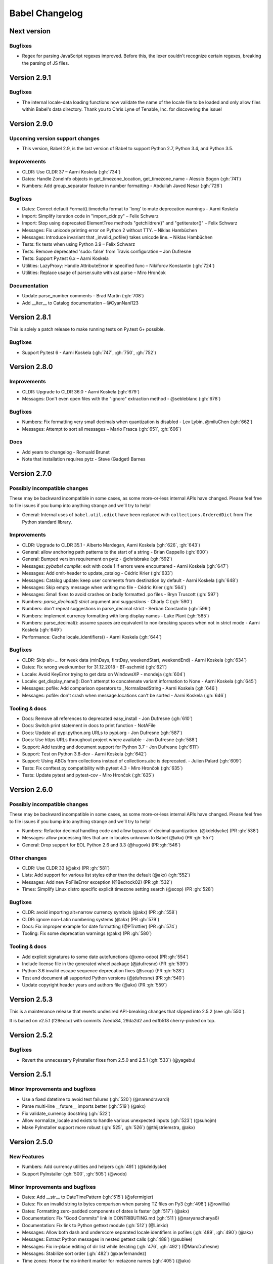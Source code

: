 Babel Changelog
===============

Next version
--------------

Bugfixes
~~~~~~~~

* Regex for parsing JavaScript regexes improved. Before this, the lexer couldn't recognize certain regexes,
  breaking the parsing of JS files.

Version 2.9.1
-------------

Bugfixes
~~~~~~~~

* The internal locale-data loading functions now validate the name of the locale file to be loaded and only
  allow files within Babel's data directory.  Thank you to Chris Lyne of Tenable, Inc. for discovering the issue!

Version 2.9.0
-------------

Upcoming version support changes
~~~~~~~~~~~~~~~~~~~~~~~~~~~~~~~~

* This version, Babel 2.9, is the last version of Babel to support Python 2.7, Python 3.4, and Python 3.5.

Improvements
~~~~~~~~~~~~

* CLDR: Use CLDR 37 – Aarni Koskela (:gh:`734`)
* Dates: Handle ZoneInfo objects in get_timezone_location, get_timezone_name - Alessio Bogon (:gh:`741`)
* Numbers: Add group_separator feature in number formatting - Abdullah Javed Nesar (:gh:`726`)

Bugfixes
~~~~~~~~

* Dates: Correct default Format().timedelta format to 'long' to mute deprecation warnings – Aarni Koskela
* Import: Simplify iteration code in "import_cldr.py" – Felix Schwarz
* Import: Stop using deprecated ElementTree methods "getchildren()" and "getiterator()" – Felix Schwarz
* Messages: Fix unicode printing error on Python 2 without TTY. – Niklas Hambüchen
* Messages: Introduce invariant that _invalid_pofile() takes unicode line. – Niklas Hambüchen
* Tests: fix tests when using Python 3.9 – Felix Schwarz
* Tests: Remove deprecated 'sudo: false' from Travis configuration – Jon Dufresne
* Tests: Support Py.test 6.x – Aarni Koskela
* Utilities: LazyProxy: Handle AttributeError in specified func – Nikiforov Konstantin (:gh:`724`)
* Utilities: Replace usage of parser.suite with ast.parse – Miro Hrončok

Documentation
~~~~~~~~~~~~~

* Update parse_number comments – Brad Martin (:gh:`708`)
* Add __iter__ to Catalog documentation – @CyanNani123

Version 2.8.1
-------------

This is solely a patch release to make running tests on Py.test 6+ possible.

Bugfixes
~~~~~~~~

* Support Py.test 6 - Aarni Koskela (:gh:`747`, :gh:`750`, :gh:`752`)

Version 2.8.0
-------------

Improvements
~~~~~~~~~~~~

* CLDR: Upgrade to CLDR 36.0 - Aarni Koskela (:gh:`679`)
* Messages: Don't even open files with the "ignore" extraction method - @sebleblanc (:gh:`678`)

Bugfixes
~~~~~~~~

* Numbers: Fix formatting very small decimals when quantization is disabled - Lev Lybin, @miluChen (:gh:`662`)
* Messages: Attempt to sort all messages – Mario Frasca (:gh:`651`, :gh:`606`)

Docs
~~~~

* Add years to changelog - Romuald Brunet
* Note that installation requires pytz - Steve (Gadget) Barnes

Version 2.7.0
-------------

Possibly incompatible changes
~~~~~~~~~~~~~~~~~~~~~~~~~~~~~

These may be backward incompatible in some cases, as some more-or-less internal
APIs have changed. Please feel free to file issues if you bump into anything
strange and we'll try to help!

* General: Internal uses of ``babel.util.odict`` have been replaced with
  ``collections.OrderedDict`` from The Python standard library.

Improvements
~~~~~~~~~~~~

* CLDR: Upgrade to CLDR 35.1 - Alberto Mardegan, Aarni Koskela (:gh:`626`, :gh:`643`)
* General: allow anchoring path patterns to the start of a string - Brian Cappello (:gh:`600`)
* General: Bumped version requirement on pytz - @chrisbrake (:gh:`592`)
* Messages: `pybabel compile`: exit with code 1 if errors were encountered - Aarni Koskela (:gh:`647`)
* Messages: Add omit-header to update_catalog - Cédric Krier (:gh:`633`)
* Messages: Catalog update: keep user comments from destination by default - Aarni Koskela (:gh:`648`)
* Messages: Skip empty message when writing mo file - Cédric Krier (:gh:`564`)
* Messages: Small fixes to avoid crashes on badly formatted .po files - Bryn Truscott (:gh:`597`)
* Numbers: `parse_decimal()` `strict` argument and `suggestions` - Charly C (:gh:`590`)
* Numbers: don't repeat suggestions in parse_decimal strict - Serban Constantin (:gh:`599`)
* Numbers: implement currency formatting with long display names - Luke Plant (:gh:`585`)
* Numbers: parse_decimal(): assume spaces are equivalent to non-breaking spaces when not in strict mode - Aarni Koskela (:gh:`649`)
* Performance: Cache locale_identifiers() - Aarni Koskela (:gh:`644`)

Bugfixes
~~~~~~~~

* CLDR: Skip alt=... for week data (minDays, firstDay, weekendStart, weekendEnd) - Aarni Koskela (:gh:`634`)
* Dates: Fix wrong weeknumber for 31.12.2018 - BT-sschmid (:gh:`621`)
* Locale: Avoid KeyError trying to get data on WindowsXP - mondeja (:gh:`604`)
* Locale: get_display_name(): Don't attempt to concatenate variant information to None - Aarni Koskela (:gh:`645`)
* Messages: pofile: Add comparison operators to _NormalizedString - Aarni Koskela (:gh:`646`)
* Messages: pofile: don't crash when message.locations can't be sorted - Aarni Koskela (:gh:`646`)

Tooling & docs
~~~~~~~~~~~~~~

* Docs: Remove all references to deprecated easy_install - Jon Dufresne (:gh:`610`)
* Docs: Switch print statement in docs to print function - NotAFile
* Docs: Update all pypi.python.org URLs to pypi.org - Jon Dufresne (:gh:`587`)
* Docs: Use https URLs throughout project where available - Jon Dufresne (:gh:`588`)
* Support: Add testing and document support for Python 3.7 - Jon Dufresne (:gh:`611`)
* Support: Test on Python 3.8-dev - Aarni Koskela (:gh:`642`)
* Support: Using ABCs from collections instead of collections.abc is deprecated. - Julien Palard (:gh:`609`)
* Tests: Fix conftest.py compatibility with pytest 4.3 - Miro Hrončok (:gh:`635`)
* Tests: Update pytest and pytest-cov - Miro Hrončok (:gh:`635`)

Version 2.6.0
-------------

Possibly incompatible changes
~~~~~~~~~~~~~~~~~~~~~~~~~~~~~

These may be backward incompatible in some cases, as some more-or-less internal APIs have changed.
Please feel free to file issues if you bump into anything strange and we'll try to help!

* Numbers: Refactor decimal handling code and allow bypass of decimal quantization. (@kdeldycke) (PR :gh:`538`)
* Messages: allow processing files that are in locales unknown to Babel (@akx) (PR :gh:`557`)
* General: Drop support for EOL Python 2.6 and 3.3 (@hugovk) (PR :gh:`546`)

Other changes
~~~~~~~~~~~~~

* CLDR: Use CLDR 33 (@akx) (PR :gh:`581`)
* Lists: Add support for various list styles other than the default (@akx) (:gh:`552`)
* Messages: Add new PoFileError exception (@Bedrock02) (PR :gh:`532`)
* Times: Simplify Linux distro specific explicit timezone setting search (@scop) (PR :gh:`528`)

Bugfixes
~~~~~~~~

* CLDR: avoid importing alt=narrow currency symbols (@akx) (PR :gh:`558`)
* CLDR: ignore non-Latin numbering systems (@akx) (PR :gh:`579`)
* Docs: Fix improper example for date formatting (@PTrottier) (PR :gh:`574`)
* Tooling: Fix some deprecation warnings (@akx) (PR :gh:`580`)

Tooling & docs
~~~~~~~~~~~~~~

* Add explicit signatures to some date autofunctions (@xmo-odoo) (PR :gh:`554`)
* Include license file in the generated wheel package (@jdufresne) (PR :gh:`539`)
* Python 3.6 invalid escape sequence deprecation fixes (@scop) (PR :gh:`528`)
* Test and document all supported Python versions (@jdufresne) (PR :gh:`540`)
* Update copyright header years and authors file (@akx) (PR :gh:`559`)


Version 2.5.3
-------------

This is a maintenance release that reverts undesired API-breaking changes that slipped into 2.5.2
(see :gh:`550`).

It is based on v2.5.1 (f29eccd) with commits 7cedb84, 29da2d2 and edfb518 cherry-picked on top.

Version 2.5.2
-------------

Bugfixes
~~~~~~~~

* Revert the unnecessary PyInstaller fixes from 2.5.0 and 2.5.1 (:gh:`533`) (@yagebu)

Version 2.5.1
-------------

Minor Improvements and bugfixes
~~~~~~~~~~~~~~~~~~~~~~~~~~~~~~~

* Use a fixed datetime to avoid test failures (:gh:`520`) (@narendravardi)
* Parse multi-line __future__ imports better (:gh:`519`) (@akx)
* Fix validate_currency docstring (:gh:`522`)
* Allow normalize_locale and exists to handle various unexpected inputs (:gh:`523`) (@suhojm)
* Make PyInstaller support more robust (:gh:`525`, :gh:`526`) (@thijstriemstra, @akx)


Version 2.5.0
-------------

New Features
~~~~~~~~~~~~

* Numbers: Add currency utilities and helpers (:gh:`491`) (@kdeldycke)
* Support PyInstaller (:gh:`500`, :gh:`505`) (@wodo)

Minor Improvements and bugfixes
~~~~~~~~~~~~~~~~~~~~~~~~~~~~~~~

* Dates: Add __str__ to DateTimePattern (:gh:`515`) (@sfermigier)
* Dates: Fix an invalid string to bytes comparison when parsing TZ files on Py3 (:gh:`498`) (@rowillia)
* Dates: Formatting zero-padded components of dates is faster (:gh:`517`) (@akx)
* Documentation: Fix "Good Commits" link in CONTRIBUTING.md (:gh:`511`) (@naryanacharya6)
* Documentation: Fix link to Python gettext module (:gh:`512`) (@Linkid)
* Messages: Allow both dash and underscore separated locale identifiers in pofiles (:gh:`489`, :gh:`490`) (@akx)
* Messages: Extract Python messages in nested gettext calls (:gh:`488`) (@sublee)
* Messages: Fix in-place editing of dir list while iterating (:gh:`476`, :gh:`492`) (@MarcDufresne)
* Messages: Stabilize sort order (:gh:`482`) (@xavfernandez)
* Time zones: Honor the no-inherit marker for metazone names (:gh:`405`) (@akx)


Version 2.4.0
-------------

New Features
~~~~~~~~~~~~

Some of these changes might break your current code and/or tests.

* CLDR: CLDR 29 is now used instead of CLDR 28 (:gh:`405`) (@akx)
* Messages: Add option 'add_location' for location line formatting (:gh:`438`, :gh:`459`) (@rrader, @alxpy)
* Numbers: Allow full control of decimal behavior (:gh:`410`) (@etanol)

Minor Improvements and bugfixes
~~~~~~~~~~~~~~~~~~~~~~~~~~~~~~~

* Documentation: Improve Date Fields descriptions (:gh:`450`) (@ldwoolley)
* Documentation: Typo fixes and documentation improvements (:gh:`406`, :gh:`412`, :gh:`403`, :gh:`440`, :gh:`449`, :gh:`463`) (@zyegfryed, @adamchainz, @jwilk, @akx, @roramirez, @abhishekcs10)
* Messages: Default to UTF-8 source encoding instead of ISO-8859-1 (:gh:`399`) (@asottile)
* Messages: Ensure messages are extracted in the order they were passed in (:gh:`424`) (@ngrilly)
* Messages: Message extraction for JSX files is improved (:gh:`392`, :gh:`396`, :gh:`425`) (@karloskar, @georgschoelly)
* Messages: PO file reading supports multi-line obsolete units (:gh:`429`) (@mbirtwell)
* Messages: Python message extractor respects unicode_literals in __future__ (:gh:`427`) (@sublee)
* Messages: Roundtrip Language headers (:gh:`420`) (@kruton)
* Messages: units before obsolete units are no longer erroneously marked obsolete (:gh:`452`) (@mbirtwell)
* Numbers: `parse_pattern` now preserves the full original pattern (:gh:`414`) (@jtwang)
* Numbers: Fix float conversion in `extract_operands` (:gh:`435`) (@akx)
* Plurals: Fix plural forms for Czech and Slovak locales (:gh:`373`) (@ykshatroff)
* Plurals: More plural form fixes based on Mozilla and CLDR references (:gh:`431`) (@mshenfield)


Internal improvements
~~~~~~~~~~~~~~~~~~~~~

* Local times are constructed correctly in tests (:gh:`411`) (@etanol)
* Miscellaneous small improvements (:gh:`437`) (@scop)
* Regex flags are extracted from the regex strings (:gh:`462`) (@singingwolfboy)
* The PO file reader is now a class and has seen some refactoring (:gh:`429`, :gh:`452`) (@mbirtwell)


Version 2.3.4
-------------

(Bugfix release, released on April 22th 2016)

Bugfixes
~~~~~~~~

* CLDR: The lxml library is no longer used for CLDR importing, so it should not cause strange failures either. Thanks to @aronbierbaum for the bug report and @jtwang for the fix. (https://github.com/python-babel/babel/pull/393)
* CLI: Every last single CLI usage regression should now be gone, and both distutils and stand-alone CLIs should work as they have in the past. Thanks to @paxswill and @ajaeger for bug reports. (https://github.com/python-babel/babel/pull/389)

Version 2.3.3
-------------

(Bugfix release, released on April 12th 2016)

Bugfixes
~~~~~~~~

* CLI: Usage regressions that had snuck in between 2.2 and 2.3 should be no more. (https://github.com/python-babel/babel/pull/386) Thanks to @ajaeger, @sebdiem and @jcristovao for bug reports and patches.

Version 2.3.2
-------------

(Bugfix release, released on April 9th 2016)

Bugfixes
~~~~~~~~

* Dates: Period (am/pm) formatting was broken in certain locales (namely zh_TW). Thanks to @jun66j5 for the bug report. (:gh:`378`, :gh:`379`)

Version 2.3.1
-------------

(Bugfix release because of deployment problems, released on April 8th 2016)

Version 2.3
-----------

(Feature release, released on April 8th 2016)

Internal improvements
~~~~~~~~~~~~~~~~~~~~~

* The CLI frontend and Distutils commands use a shared implementation (https://github.com/python-babel/babel/pull/311)
* PyPy3 is supported (https://github.com/python-babel/babel/pull/343)

Features
~~~~~~~~

* CLDR: Add an API for territory language data (https://github.com/python-babel/babel/pull/315)
* Core: Character order and measurement system data is imported and exposed (https://github.com/python-babel/babel/pull/368)
* Dates: Add an API for time interval formatting (https://github.com/python-babel/babel/pull/316)
* Dates: More pattern formats and lengths are supported (https://github.com/python-babel/babel/pull/347)
* Dates: Period IDs are imported and exposed (https://github.com/python-babel/babel/pull/349)
* Dates: Support for date-time skeleton formats has been added (https://github.com/python-babel/babel/pull/265)
* Dates: Timezone formatting has been improved (https://github.com/python-babel/babel/pull/338)
* Messages: JavaScript extraction now supports dotted names, ES6 template strings and JSX tags (https://github.com/python-babel/babel/pull/332)
* Messages: npgettext is recognized by default (https://github.com/python-babel/babel/pull/341)
* Messages: The CLI learned to accept multiple domains (https://github.com/python-babel/babel/pull/335)
* Messages: The extraction commands now accept filenames in addition to directories (https://github.com/python-babel/babel/pull/324)
* Units: A new API for unit formatting is implemented (https://github.com/python-babel/babel/pull/369)

Bugfixes
~~~~~~~~

* Core: Mixed-case locale IDs work more reliably (https://github.com/python-babel/babel/pull/361)
* Dates: S...S formats work correctly now (https://github.com/python-babel/babel/pull/360)
* Messages: All messages are now sorted correctly if sorting has been specified (https://github.com/python-babel/babel/pull/300)
* Messages: Fix the unexpected behavior caused by catalog header updating (e0e7ef1) (https://github.com/python-babel/babel/pull/320)
* Messages: Gettext operands are now generated correctly (https://github.com/python-babel/babel/pull/295)
* Messages: Message extraction has been taught to detect encodings better (https://github.com/python-babel/babel/pull/274)

Version 2.2
-----------

(Feature release, released on January 2nd 2016)

Bugfixes
~~~~~~~~

* General: Add __hash__ to Locale. (:gh:`303`) (2aa8074)
* General: Allow files with BOM if they're UTF-8 (:gh:`189`) (da87edd)
* General: localedata directory is now locale-data (:gh:`109`) (2d1882e)
* General: odict: Fix pop method (0a9e97e)
* General: Removed uses of datetime.date class from .dat files (:gh:`174`) (94f6830)
* Messages: Fix plural selection for Chinese (531f666)
* Messages: Fix typo and add semicolon in plural_forms (5784501)
* Messages: Flatten NullTranslations.files into a list (ad11101)
* Times: FixedOffsetTimezone: fix display of negative offsets (d816803)

Features
~~~~~~~~

* CLDR: Update to CLDR 28 (:gh:`292`) (9f7f4d0)
* General: Add __copy__ and __deepcopy__ to LazyProxy. (a1cc3f1)
* General: Add official support for Python 3.4 and 3.5
* General: Improve odict performance by making key search O(1) (6822b7f)
* Locale: Add an ordinal_form property to Locale (:gh:`270`) (b3f3430)
* Locale: Add support for list formatting (37ce4fa, be6e23d)
* Locale: Check inheritance exceptions first (3ef0d6d)
* Messages: Allow file locations without line numbers (:gh:`279`) (79bc781)
* Messages: Allow passing a callable to `extract()` (:gh:`289`) (3f58516)
* Messages: Support 'Language' header field of PO files (:gh:`76`) (3ce842b)
* Messages: Update catalog headers from templates (e0e7ef1)
* Numbers: Properly load and expose currency format types (:gh:`201`) (df676ab)
* Numbers: Use cdecimal by default when available (b6169be)
* Numbers: Use the CLDR's suggested number of decimals for format_currency (:gh:`139`) (201ed50)
* Times: Add format_timedelta(format='narrow') support (edc5eb5)

Version 2.1
-----------

(Bugfix/minor feature release, released on September 25th 2015)

- Parse and honour the locale inheritance exceptions
  (:gh:`97`)
- Fix Locale.parse using ``global.dat`` incompatible types
  (:gh:`174`)
- Fix display of negative offsets in ``FixedOffsetTimezone``
  (:gh:`214`)
- Improved odict performance which is used during localization file
  build, should improve compilation time for large projects
- Add support for "narrow" format for ``format_timedelta``
- Add universal wheel support
- Support 'Language' header field in .PO files
  (fixes :gh:`76`)
- Test suite enhancements (coverage, broken tests fixed, etc)
- Documentation updated

Version 2.0
-----------

(Released on July 27th 2015, codename Second Coming)

- Added support for looking up currencies that belong to a territory
  through the :func:`babel.numbers.get_territory_currencies`
  function.
- Improved Python 3 support.
- Fixed some broken tests for timezone behavior.
- Improved various smaller things for dealing with dates.

Version 1.4
-----------

(bugfix release, release date to be decided)

- Fixed a bug that caused deprecated territory codes not being
  converted properly by the subtag resolving.  This for instance
  showed up when trying to use ``und_UK`` as a language code
  which now properly resolves to ``en_GB``.
- Fixed a bug that made it impossible to import the CLDR data
  from scratch on windows systems.

Version 1.3
-----------

(bugfix release, released on July 29th 2013)

- Fixed a bug in likely-subtag resolving for some common locales.
  This primarily makes ``zh_CN`` work again which was broken
  due to how it was defined in the likely subtags combined with
  our broken resolving.  This fixes :gh:`37`.
- Fixed a bug that caused pybabel to break when writing to stdout
  on Python 3.
- Removed a stray print that was causing issues when writing to
  stdout for message catalogs.

Version 1.2
-----------

(bugfix release, released on July 27th 2013)

- Included all tests in the tarball.  Previously the include
  skipped past recursive folders.
- Changed how tests are invoked and added separate standalone
  test command.  This simplifies testing of the package for
  linux distributors.

Version 1.1
-----------

(bugfix release, released on July 27th 2013)

- added dummy version requirements for pytz so that it installs
  on pip 1.4.
- Included tests in the tarball.

Version 1.0
-----------

(Released on July 26th 2013, codename Revival)

- support python 2.6, 2.7, 3.3+ and pypy - drop all other versions
- use tox for testing on different pythons
- Added support for the locale plural rules defined by the CLDR.
- Added `format_timedelta` function to support localized formatting of
  relative times with strings such as "2 days" or "1 month" (:trac:`126`).
- Fixed negative offset handling of Catalog._set_mime_headers (:trac:`165`).
- Fixed the case where messages containing square brackets would break with
  an unpack error.
- updated to CLDR 23
- Make the CLDR import script work with Python 2.7.
- Fix various typos.
- Sort output of list-locales.
- Make the POT-Creation-Date of the catalog being updated equal to
  POT-Creation-Date of the template used to update (:trac:`148`).
- Use a more explicit error message if no option or argument (command) is
  passed to pybabel (:trac:`81`).
- Keep the PO-Revision-Date if it is not the default value (:trac:`148`).
- Make --no-wrap work by reworking --width's default and mimic xgettext's
  behaviour of always wrapping comments (:trac:`145`).
- Add --project and --version options for commandline (:trac:`173`).
- Add a __ne__() method to the Local class.
- Explicitly sort instead of using sorted() and don't assume ordering
  (Jython compatibility).
- Removed ValueError raising for string formatting message checkers if the
  string does not contain any string formattings (:trac:`150`).
- Fix Serbian plural forms (:trac:`213`).
- Small speed improvement in format_date() (:trac:`216`).
- Fix so frontend.CommandLineInterface.run does not accumulate logging
  handlers (:trac:`227`, reported with initial patch by dfraser)
- Fix exception if environment contains an invalid locale setting
  (:trac:`200`)
- use cPickle instead of pickle for better performance (:trac:`225`)
- Only use bankers round algorithm as a tie breaker if there are two nearest
  numbers, round as usual if there is only one nearest number (:trac:`267`,
  patch by Martin)
- Allow disabling cache behaviour in LazyProxy (:trac:`208`, initial patch
  from Pedro Algarvio)
- Support for context-aware methods during message extraction (:trac:`229`,
  patch from David Rios)
- "init" and "update" commands support "--no-wrap" option (:trac:`289`)
- fix formatting of fraction in format_decimal() if the input value is a float
  with more than 7 significant digits (:trac:`183`)
- fix format_date() with datetime parameter (:trac:`282`, patch from Xavier
  Morel)
- fix format_decimal() with small Decimal values (:trac:`214`, patch from
  George Lund)
- fix handling of messages containing '\\n' (:trac:`198`)
- handle irregular multi-line msgstr (no "" as first line) gracefully
  (:trac:`171`)
- parse_decimal() now returns Decimals not floats, API change (:trac:`178`)
- no warnings when running setup.py without installed setuptools (:trac:`262`)
- modified Locale.__eq__ method so Locales are only equal if all of their
  attributes (language, territory, script, variant) are equal
- resort to hard-coded message extractors/checkers if pkg_resources is
  installed but no egg-info was found (:trac:`230`)
- format_time() and format_datetime() now accept also floats (:trac:`242`)
- add babel.support.NullTranslations class similar to gettext.NullTranslations
  but with all of Babel's new gettext methods (:trac:`277`)
- "init" and "update" commands support "--width" option (:trac:`284`)
- fix 'input_dirs' option for setuptools integration (:trac:`232`, initial
  patch by Étienne Bersac)
- ensure .mo file header contains the same information as the source .po file
  (:trac:`199`)
- added support for get_language_name() on the locale objects.
- added support for get_territory_name() on the locale objects.
- added support for get_script_name() on the locale objects.
- added pluralization support for currency names and added a '¤¤¤'
  pattern for currencies that includes the full name.
- depend on pytz now and wrap it nicer.  This gives us improved support
  for things like timezone transitions and an overall nicer API.
- Added support for explicit charset to PO file reading.
- Added experimental Python 3 support.
- Added better support for returning timezone names.
- Don't throw away a Catalog's obsolete messages when updating it.
- Added basic likelySubtag resolving when doing locale parsing and no
  match can be found.


Version 0.9.6
-------------

(released on March 17th 2011)

- Backport r493-494: documentation typo fixes.
- Make the CLDR import script work with Python 2.7.
- Fix various typos.
- Fixed Python 2.3 compatibility (:trac:`146`, :trac:`233`).
- Sort output of list-locales.
- Make the POT-Creation-Date of the catalog being updated equal to
  POT-Creation-Date of the template used to update (:trac:`148`).
- Use a more explicit error message if no option or argument (command) is
  passed to pybabel (:trac:`81`).
- Keep the PO-Revision-Date if it is not the default value (:trac:`148`).
- Make --no-wrap work by reworking --width's default and mimic xgettext's
  behaviour of always wrapping comments (:trac:`145`).
- Fixed negative offset handling of Catalog._set_mime_headers (:trac:`165`).
- Add --project and --version options for commandline (:trac:`173`).
- Add a __ne__() method to the Local class.
- Explicitly sort instead of using sorted() and don't assume ordering
  (Python 2.3 and Jython compatibility).
- Removed ValueError raising for string formatting message checkers if the
  string does not contain any string formattings (:trac:`150`).
- Fix Serbian plural forms (:trac:`213`).
- Small speed improvement in format_date() (:trac:`216`).
- Fix number formatting for locales where CLDR specifies alt or draft
  items (:trac:`217`)
- Fix bad check in format_time (:trac:`257`, reported with patch and tests by
  jomae)
- Fix so frontend.CommandLineInterface.run does not accumulate logging
  handlers (:trac:`227`, reported with initial patch by dfraser)
- Fix exception if environment contains an invalid locale setting
  (:trac:`200`)


Version 0.9.5
-------------

(released on April 6th 2010)

- Fixed the case where messages containing square brackets would break with
  an unpack error.
- Backport of r467: Fuzzy matching regarding plurals should *NOT* be checked
  against len(message.id)  because this is always 2, instead, it's should be
  checked against catalog.num_plurals (:trac:`212`).


Version 0.9.4
-------------

(released on August 25th 2008)

- Currency symbol definitions that is defined with choice patterns in the
  CLDR data are no longer imported, so the symbol code will be used instead.
- Fixed quarter support in date formatting.
- Fixed a serious memory leak that was introduces by the support for CLDR
  aliases in 0.9.3 (:trac:`128`).
- Locale modifiers such as "@euro" are now stripped from locale identifiers
  when parsing (:trac:`136`).
- The system locales "C" and "POSIX" are now treated as aliases for
  "en_US_POSIX", for which the CLDR provides the appropriate data. Thanks to
  Manlio Perillo for the suggestion.
- Fixed JavaScript extraction for regular expression literals (:trac:`138`)
  and concatenated strings.
- The `Translation` class in `babel.support` can now manage catalogs with
  different message domains, and exposes the family of `d*gettext` functions
  (:trac:`137`).


Version 0.9.3
-------------

(released on July 9th 2008)

- Fixed invalid message extraction methods causing an UnboundLocalError.
- Extraction method specification can now use a dot instead of the colon to
  separate module and function name (:trac:`105`).
- Fixed message catalog compilation for locales with more than two plural
  forms (:trac:`95`).
- Fixed compilation of message catalogs for locales with more than two plural
  forms where the translations were empty (:trac:`97`).
- The stripping of the comment tags in comments is optional now and
  is done for each line in a comment.
- Added a JavaScript message extractor.
- Updated to CLDR 1.6.
- Fixed timezone calculations when formatting datetime and time values.
- Added a `get_plural` function into the plurals module that returns the
  correct plural forms for a locale as tuple.
- Added support for alias definitions in the CLDR data files, meaning that
  the chance for items missing in certain locales should be greatly reduced
  (:trac:`68`).


Version 0.9.2
-------------

(released on February 4th 2008)

- Fixed catalogs' charset values not being recognized (:trac:`66`).
- Numerous improvements to the default plural forms.
- Fixed fuzzy matching when updating message catalogs (:trac:`82`).
- Fixed bug in catalog updating, that in some cases pulled in translations
  from different catalogs based on the same template.
- Location lines in PO files do no longer get wrapped at hyphens in file
  names (:trac:`79`).
- Fixed division by zero error in catalog compilation on empty catalogs
  (:trac:`60`).


Version 0.9.1
-------------

(released on September 7th 2007)

- Fixed catalog updating when a message is merged that was previously simple
  but now has a plural form, for example by moving from `gettext` to
  `ngettext`, or vice versa.
- Fixed time formatting for 12 am and 12 pm.
- Fixed output encoding of the `pybabel --list-locales` command.
- MO files are now written in binary mode on windows (:trac:`61`).


Version 0.9
-----------

(released on August 20th 2007)

- The `new_catalog` distutils command has been renamed to `init_catalog` for
  consistency with the command-line frontend.
- Added compilation of message catalogs to MO files (:trac:`21`).
- Added updating of message catalogs from POT files (:trac:`22`).
- Support for significant digits in number formatting.
- Apply proper "banker's rounding" in number formatting in a cross-platform
  manner.
- The number formatting functions now also work with numbers represented by
  Python `Decimal` objects (:trac:`53`).
- Added extensible infrastructure for validating translation catalogs.
- Fixed the extractor not filtering out messages that didn't validate against
  the keyword's specification (:trac:`39`).
- Fixed the extractor raising an exception when encountering an empty string
  msgid. It now emits a warning to stderr.
- Numerous Python message extractor fixes: it now handles nested function
  calls within a gettext function call correctly, uses the correct line number
  for multi-line function calls, and other small fixes (tickets :trac:`38` and
  :trac:`39`).
- Improved support for detecting Python string formatting fields in message
  strings (:trac:`57`).
- CLDR upgraded to the 1.5 release.
- Improved timezone formatting.
- Implemented scientific number formatting.
- Added mechanism to lookup locales by alias, for cases where browsers insist
  on including only the language code in the `Accept-Language` header, and
  sometimes even the incorrect language code.


Version 0.8.1
-------------

(released on July 2nd 2007)

- `default_locale()` would fail when the value of the `LANGUAGE` environment
  variable contained multiple language codes separated by colon, as is
  explicitly allowed by the GNU gettext tools. As the `default_locale()`
  function is called at the module level in some modules, this bug would
  completely break importing these modules on systems where `LANGUAGE` is set
  that way.
- The character set specified in PO template files is now respected when
  creating new catalog files based on that template. This allows the use of
  characters outside the ASCII range in POT files (:trac:`17`).
- The default ordering of messages in generated POT files, which is based on
  the order those messages are found when walking the source tree, is no
  longer subject to differences between platforms; directory and file names
  are now always sorted alphabetically.
- The Python message extractor now respects the special encoding comment to be
  able to handle files containing non-ASCII characters (:trac:`23`).
- Added ``N_`` (gettext noop) to the extractor's default keywords.
- Made locale string parsing more robust, and also take the script part into
  account (:trac:`27`).
- Added a function to list all locales for which locale data is available.
- Added a command-line option to the `pybabel` command which prints out all
  available locales (:trac:`24`).
- The name of the command-line script has been changed from just `babel` to
  `pybabel` to avoid a conflict with the OpenBabel project (:trac:`34`).


Version 0.8
-----------

(released on June 20th 2007)

- First public release
